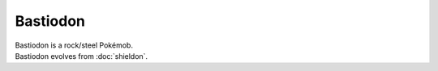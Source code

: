 .. bastiodon:

Bastiodon
----------

.. image:: ../../_images/pokemobs/gen_4/entity_icon/textures/bastiodon.png
    :alt: Bastiodon
.. image:: ../../_images/pokemobs/gen_4/entity_icon/textures/bastiodons.png
    :alt: Bastiodon


| Bastiodon is a rock/steel Pokémob.
| Bastiodon evolves from :doc:`shieldon`.